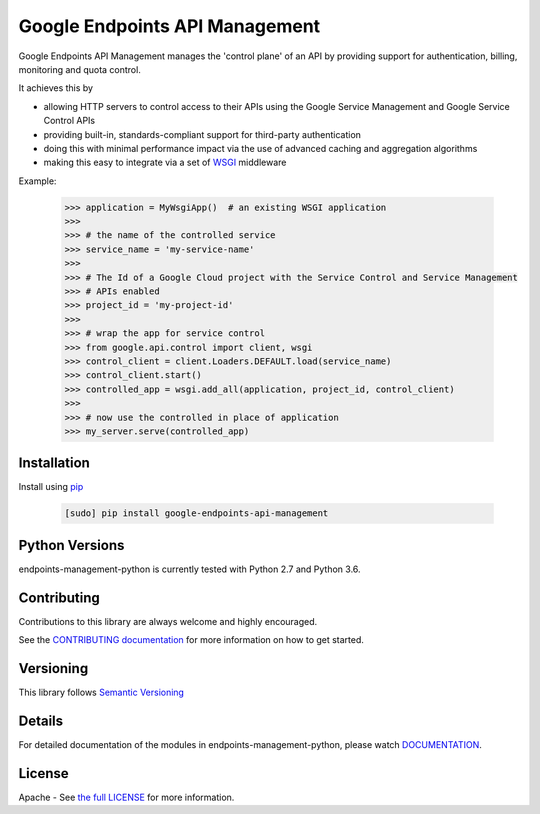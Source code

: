 Google Endpoints API Management
===============================


.. image:: https://travis-ci.org/cloudendpoints/endpoints-management-python.svg?branch=master
    :target: https://travis-ci.org/cloudendpoints/endpoints-management-python
.. image:: https://codecov.io/gh/cloudendpoints/endpoints-management-python/branch/master/graph/badge.svg
    :target: https://codecov.io/gh/cloudendpoints/endpoints-management-python


Google Endpoints API Management manages the 'control plane' of an API by
providing support for authentication, billing, monitoring and quota control.

It achieves this by

- allowing HTTP servers to control access to their APIs using the Google Service Management and Google Service Control APIs
- providing built-in, standards-compliant support for third-party authentication
- doing this with minimal performance impact via the use of advanced caching and aggregation algorithms
- making this easy to integrate via a set of `WSGI`_ middleware

.. _`WSGI`: https://wsgi.readthedocs.io/en/latest/


Example:

  .. code:: python

   >>> application = MyWsgiApp()  # an existing WSGI application
   >>>
   >>> # the name of the controlled service
   >>> service_name = 'my-service-name'
   >>>
   >>> # The Id of a Google Cloud project with the Service Control and Service Management
   >>> # APIs enabled
   >>> project_id = 'my-project-id'
   >>>
   >>> # wrap the app for service control
   >>> from google.api.control import client, wsgi
   >>> control_client = client.Loaders.DEFAULT.load(service_name)
   >>> control_client.start()
   >>> controlled_app = wsgi.add_all(application, project_id, control_client)
   >>>
   >>> # now use the controlled in place of application
   >>> my_server.serve(controlled_app)


Installation
-------------

Install using `pip`_

  .. code:: bash

     [sudo] pip install google-endpoints-api-management

.. _`pip`: https://pip.pypa.io


Python Versions
---------------

endpoints-management-python is currently tested with Python 2.7 and Python 3.6.


Contributing
------------

Contributions to this library are always welcome and highly encouraged.

See the `CONTRIBUTING documentation`_ for more information on how to get started.

.. _`CONTRIBUTING documentation`: https://github.com/cloudendpoints/endpoints-management-python/blob/master/CONTRIBUTING.rst


Versioning
----------

This library follows `Semantic Versioning`_

.. _`Semantic Versioning`: http://semver.org/


Details
-------

For detailed documentation of the modules in endpoints-management-python, please watch `DOCUMENTATION`_.

.. _`DOCUMENTATION`: https://endpoints-management-python.readthedocs.org/


License
-------

Apache - See `the full LICENSE`_ for more information.

.. _`the full LICENSE`: https://github.com/cloudendpoints/endpoints-management-python/blob/master/LICENSE


